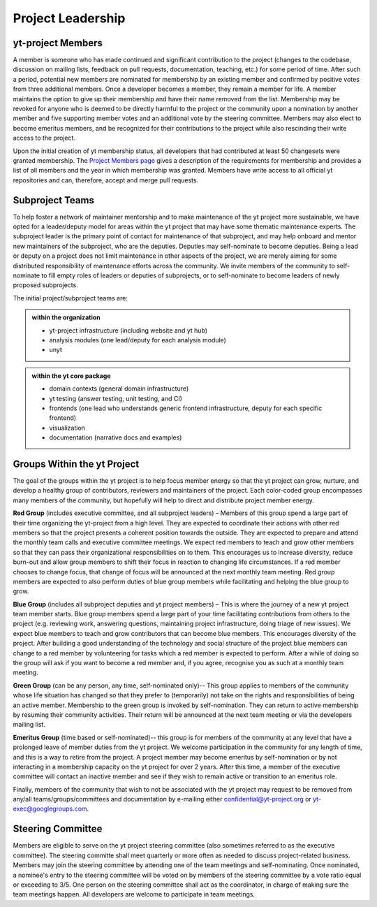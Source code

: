 .. _leadership:

##################
Project Leadership 
##################

yt-project Members
------------------

A member is someone who has made continued and significant contribution to the
project (changes to the codebase, discussion on mailing lists, feedback on pull
requests, documentation, teaching, etc.) for some period of time. After such a
period, potential new members are nominated for membership by an existing
member and confirmed by positive votes from three additional members. Once a
developer becomes a member, they remain a member for life. A member maintains
the option to give up their membership and have their name removed from the
list. Membership may be revoked for anyone who is deemed to be directly harmful
to the project or the community upon a nomination by another member and five
supporting member votes and an additional vote by the steering committee.
Members may also elect to become emeritus members, and be recognized for their
contributions to the project while also rescinding their write access to the
project. 

Upon the initial creation of yt membership status, all
developers that had contributed at least 50 changesets were granted
membership. The `Project Members page <https://yt-project.org/members.html>`_ 
gives a description of the requirements
for membership and provides a list of all members and the year in which
membership was granted. Members have write access to all official yt
repositories and can, therefore, accept and merge pull requests.

Subproject Teams
----------------

To help foster a network of maintainer mentorship and to make maintenance of
the yt project more sustainable, we have opted for a leader/deputy model for
areas within the yt project that may have some thematic maintenance experts.
The subproject leader is the primary point of contact for maintenance of that
subproject, and may help onboard and mentor new maintainers of the subproject,
who are the deputies. Deputies may self-nominate to become deputies. Being a
lead or deputy on a project does not limit maintenance in other aspects of the
project, we are merely aiming for some distributed responsibility of
maintenance efforts across the community. We invite members of the community to
self-nominate to fill empty roles of leaders or deputies of subprojects, or to
self-nominate to become leaders of newly proposed subprojects. 

The initial project/subproject teams are:

.. admonition:: within the organization

   * yt-project infrastructure (including website and yt hub)
   * analysis modules (one lead/deputy for each analysis module)
   * unyt

.. admonition:: within the yt core package

   * domain contexts (general domain infrastructure)
   * yt testing (answer testing, unit testing, and CI)
   * frontends (one lead who understands generic frontend infrastructure, 
     deputy for each specific frontend)
   * visualization
   * documentation (narrative docs and examples)

Groups Within the yt Project
----------------------------

The goal of the groups within the yt project is to help focus member energy so
that the yt project can grow, nurture, and develop a healthy group of
contributors, reviewers and maintainers of the project. Each color-coded group
encompasses many members of the community, but hopefully will help to direct
and distribute project member energy.

**Red Group** (includes executive committee, and all subproject leaders) –
Members of this group spend a large part of their time organizing the
yt-project from a high level. They are expected to coordinate their actions
with other red members so that the project presents a coherent position towards
the outside. They are expected to prepare and attend the monthly team calls and
executive committee meetings. We expect red members to teach and grow other
members so that they can pass their organizational responsibilities on to them.
This encourages us to increase diversity, reduce burn-out and allow group
members to shift their focus in reaction to changing life circumstances. If a
red member chooses to change focus, that change of focus will be announced at
the next monthly team meeting. Red group members are expected to also perform
duties of blue group members while facilitating and helping the blue group to
grow.

**Blue Group** (includes all subproject deputies and yt project members) – This
is where the journey of a new yt project team member starts. Blue group members
spend a large part of your time facilitating contributions from others to the
project (e.g. reviewing work, answering questions, maintaining project
infrastructure, doing triage of new issues). We expect blue members to teach
and grow contributors that can become blue members. This encourages diversity
of the project. After building a good understanding of the technology and
social structure of the project blue members can change to a red member by
volunteering for tasks which a red member is expected to perform. After a while
of doing so the group will ask if you want to become a red member and, if you
agree, recognise you as such at a monthly team meeting.

**Green Group** (can be any person, any time, self-nominated only)-- This group
applies to members of the community whose life situation has changed so that
they prefer to (temporarily) not take on the rights and responsibilities of
being an active member. Membership to the green group is invoked by
self-nomination. They can return to active membership by resuming their
community activities. Their return will be announced at the next team meeting
or via the developers mailing list.

**Emeritus Group** (time based or self-nominated)-- this group is for members
of the community at any level that have a prolonged leave of member duties from
the yt project. We welcome participation in the community for any length of
time, and this is a way to retire from the project. A project member may become
emeritus by self-nomination or by not interacting in a membership capacity on
the yt project for over 2 years. After this time, a member of the executive
committee will contact an inactive member and see if they wish to remain active
or transition to an emeritus role. 

Finally, members of the community that wish to not be associated with the yt
project may request to be removed from any/all teams/groups/committees and
documentation by e-mailing either confidential@yt-project.org or
yt-exec@googlegroups.com.

Steering Committee
------------------

Members are eligible to serve on the yt project steering committee (also
sometimes referred to as the executive committee). The
steering committe shall meet quarterly or more often as needed to discuss
project-related business. Members may join the steering committee by attending
one of the team meetings and self-nominating. Once nominated, a nominee's entry
to the steering committee will be voted on by members of the steering committee
by a vote ratio equal or exceeding to 3/5. One person on the steering
committee shall act as the coordinator, in charge of making sure the team
meetings happen. All developers are welcome to participate in team meetings.

